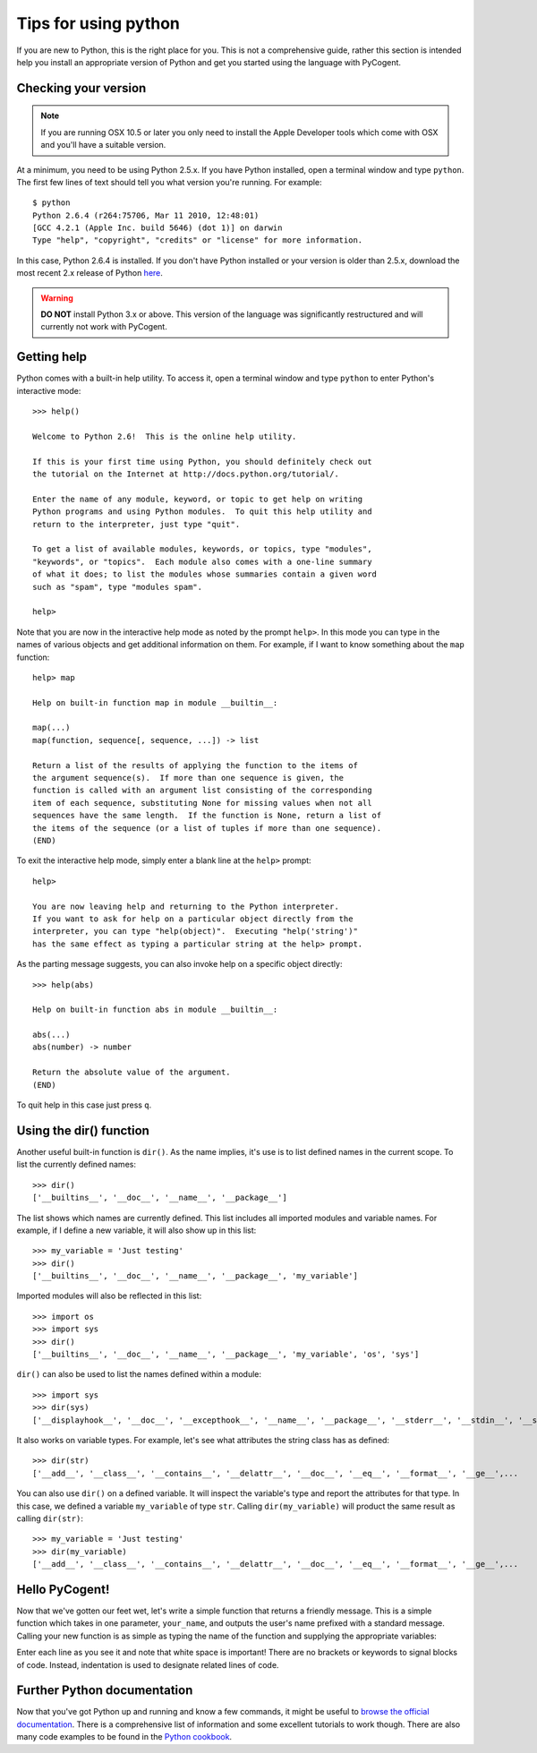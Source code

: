 *********************
Tips for using python
*********************

.. sectionauthor:: Doug Wendel

If you are new to Python, this is the right place for you. This is not a comprehensive guide, rather this section is intended help you install an appropriate version of Python and get you started using the language with PyCogent.

Checking your version
=====================

.. note:: If you are running OSX 10.5 or later you only need to install the Apple Developer tools which come with OSX and you'll have a suitable version.

At a minimum, you need to be using Python 2.5.x. If you have Python installed, open a terminal window and type ``python``. The first few lines of text should tell you what version you're running. For example: 

::
    
    $ python
    Python 2.6.4 (r264:75706, Mar 11 2010, 12:48:01)
    [GCC 4.2.1 (Apple Inc. build 5646) (dot 1)] on darwin
    Type "help", "copyright", "credits" or "license" for more information.

In this case, Python 2.6.4 is installed. If you don't have Python installed or your version is older than 2.5.x, download the most recent 2.x release of Python `here <http://www.python.org/download/>`_.

.. warning:: **DO NOT** install Python 3.x or above. This version of the language was significantly restructured and will currently not work with PyCogent.

Getting help
============

Python comes with a built-in help utility. To access it, open a terminal window and type ``python`` to enter Python's interactive mode:

::

    >>> help()

    Welcome to Python 2.6!  This is the online help utility.

    If this is your first time using Python, you should definitely check out
    the tutorial on the Internet at http://docs.python.org/tutorial/.

    Enter the name of any module, keyword, or topic to get help on writing
    Python programs and using Python modules.  To quit this help utility and
    return to the interpreter, just type "quit".

    To get a list of available modules, keywords, or topics, type "modules",
    "keywords", or "topics".  Each module also comes with a one-line summary
    of what it does; to list the modules whose summaries contain a given word
    such as "spam", type "modules spam".

    help>

Note that you are now in the interactive help mode as noted by the prompt ``help>``. In this mode you can type in the names of various objects and get additional information on them. For example, if I want to know something about the ``map`` function:

::
    
    help> map
    
    Help on built-in function map in module __builtin__:
    
    map(...)
    map(function, sequence[, sequence, ...]) -> list
    
    Return a list of the results of applying the function to the items of
    the argument sequence(s).  If more than one sequence is given, the
    function is called with an argument list consisting of the corresponding
    item of each sequence, substituting None for missing values when not all
    sequences have the same length.  If the function is None, return a list of
    the items of the sequence (or a list of tuples if more than one sequence).
    (END)

To exit the interactive help mode, simply enter a blank line at the ``help>`` prompt:

::

    help>

    You are now leaving help and returning to the Python interpreter.
    If you want to ask for help on a particular object directly from the
    interpreter, you can type "help(object)".  Executing "help('string')"
    has the same effect as typing a particular string at the help> prompt.

As the parting message suggests, you can also invoke help on a specific object directly:

::

    >>> help(abs)

    Help on built-in function abs in module __builtin__:

    abs(...)
    abs(number) -> number

    Return the absolute value of the argument.
    (END)

To quit help in this case just press ``q``.

Using the dir() function
========================

Another useful built-in function is ``dir()``. As the name implies, it's use is to list defined names in the current scope. To list the currently defined names:

::

    >>> dir()
    ['__builtins__', '__doc__', '__name__', '__package__']

The list shows which names are currently defined. This list includes all imported modules and variable names. For example, if I define a new variable, it will also show up in this list:

::

    >>> my_variable = 'Just testing'
    >>> dir()
    ['__builtins__', '__doc__', '__name__', '__package__', 'my_variable']

Imported modules will also be reflected in this list:

::

    >>> import os
    >>> import sys
    >>> dir()
    ['__builtins__', '__doc__', '__name__', '__package__', 'my_variable', 'os', 'sys']

``dir()`` can also be used to list the names defined within a module:

::

    >>> import sys
    >>> dir(sys)
    ['__displayhook__', '__doc__', '__excepthook__', '__name__', '__package__', '__stderr__', '__stdin__', '__stdout__',...

It also works on variable types. For example, let's see what attributes the string class has as defined:

::

    >>> dir(str)
    ['__add__', '__class__', '__contains__', '__delattr__', '__doc__', '__eq__', '__format__', '__ge__',...

You can also use ``dir()`` on a defined variable. It will inspect the variable's type and report the attributes for that type. In this case, we defined a variable ``my_variable`` of type ``str``. Calling ``dir(my_variable)`` will product the same result as calling ``dir(str)``:

::

    >>> my_variable = 'Just testing'
    >>> dir(my_variable)
    ['__add__', '__class__', '__contains__', '__delattr__', '__doc__', '__eq__', '__format__', '__ge__',...

Hello PyCogent!
===============

Now that we've gotten our feet wet, let's write a simple function that returns a friendly message. This is a simple function which takes in one parameter, ``your_name``, and outputs the user's name prefixed with a standard message. Calling your new function is as simple as typing the name of the function and supplying the appropriate variables:

.. doctest::
    
    >>> def hello_pycogent(your_name):
    ...     message = 'PyCogent bids you welcome ' + your_name
    ...     print message
    ... 
    >>> hello_pycogent('John Smith')
    PyCogent bids you welcome John Smith

Enter each line as you see it and note that white space is important! There are no brackets or keywords to signal blocks of code. Instead, indentation is used to designate related lines of code.

Further Python documentation
============================

Now that you've got Python up and running and know a few commands, it might be useful to `browse the official documentation <http://docs.python.org>`_. There is a comprehensive list of information and some excellent tutorials to work though. There are also many code examples to be found in the `Python cookbook <http://code.activestate.com/recipes/langs/python>`_.
